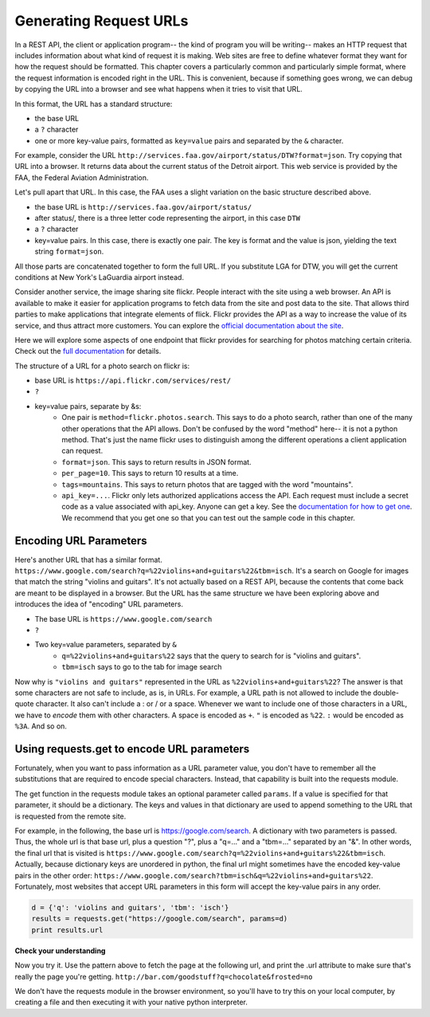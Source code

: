 ..  Copyright (C)  Paul Resnick.  Permission is granted to copy, distribute
    and/or modify this document under the terms of the GNU Free Documentation
    License, Version 1.3 or any later version published by the Free Software
    Foundation; with Invariant Sections being Forward, Prefaces, and
    Contributor List, no Front-Cover Texts, and no Back-Cover Texts.  A copy of
    the license is included in the section entitled "GNU Free Documentation
    License".


Generating Request URLs
=======================

In a REST API, the client or application program-- the kind of program you will be writing-- makes an HTTP request that includes information about what kind of request it is making. Web sites are free to define whatever format they want for how the request should be formatted. This chapter covers a particularly common and particularly simple format, where the request information is encoded right in the URL. This is  convenient, because if something goes wrong, we can debug by copying the URL into a browser and see what happens when it tries to visit that URL.

In this format, the URL has a standard structure:

* the base URL
* a ``?`` character
* one or more key-value pairs, formatted as ``key=value`` pairs and separated by the ``&`` character.

For example, consider the URL ``http://services.faa.gov/airport/status/DTW?format=json``. Try copying that URL into a browser. It returns data about the current status of the Detroit airport. This web service is provided by the FAA, the Federal Aviation Administration.

Let's pull apart that URL. In this case, the FAA uses a slight variation on the basic structure described above.

* the base URL is ``http://services.faa.gov/airport/status/``
* after status/, there is a three letter code representing the airport, in this case ``DTW``
* a ``?`` character
* key=value pairs. In this case, there is exactly one pair. The key is format and the value is json, yielding the text string ``format=json``.
   
All those parts are concatenated together to form the full URL. If you substitute LGA for DTW, you will get the current conditions at New York's LaGuardia airport instead.

Consider another service, the image sharing site flickr. People interact with the site using a web browser. An API is available to make it easier for application programs to fetch data from the site and post data to the site. That allows third parties to make applications that integrate elements of flick. Flickr provides the API as a way to increase the value of its service, and thus attract more customers. You can explore the `official documentation about the site <https://www.flickr.com/services/api/>`_.

Here we will explore some aspects of one endpoint that flickr provides for searching for photos matching certain criteria. Check out the `full documentation <https://www.flickr.com/services/api/flickr.photos.search.html>`_ for details.

The structure of a URL for a photo search on flickr is:

* base URL is ``https://api.flickr.com/services/rest/``
* ``?``
* key=value pairs, separate by &s:
   * One pair is ``method=flickr.photos.search``. This says to do a photo search, rather than one of the many other operations that the API allows. Don't be confused by the word "method" here-- it is not a python method. That's just the name flickr uses to distinguish among the different operations a client application can request.
   * ``format=json``. This says to return results in JSON format. 
   * ``per_page=10``. This says to return 10 results at a time.
   * ``tags=mountains``. This says to return photos that are tagged with the word "mountains".
   * ``api_key=...``. Flickr only lets authorized applications access the API. Each request must include a secret code as a value associated with api_key. Anyone can get a key. See the `documentation for how to get one <https://www.flickr.com/services/api/misc.api_keys.html>`_. We recommend that you get one so that you can test out the sample code in this chapter.

Encoding URL Parameters
-----------------------
      
Here's another URL that has a similar format. ``https://www.google.com/search?q=%22violins+and+guitars%22&tbm=isch``. It's a search on Google for images that match the string "violins and guitars". It's not actually based on a REST API, because the contents that come back are meant to be displayed in a browser. But the URL has the same structure we have been exploring above and introduces the idea of "encoding" URL parameters.

* The base URL is ``https://www.google.com/search``
* ``?``
* Two key=value parameters, separated by ``&``
   * ``q=%22violins+and+guitars%22`` says that the query to search for is "violins and guitars".
   *  ``tbm=isch`` says to go to the tab for image search

Now why is ``"violins and guitars"`` represented in the URL as ``%22violins+and+guitars%22``? The answer is that some characters are not safe to include, as is, in URLs. For example, a URL path is not allowed to include the double-quote character. It also can't include a : or / or a space. Whenever we want to include one of those characters in a URL, we have to *encode* them with other characters. A space is encoded as ``+``. ``"`` is encoded as ``%22``. ``:`` would be encoded as ``%3A``. And so on.  

Using requests.get to encode URL parameters
-------------------------------------------

Fortunately, when you want to pass information as a URL parameter value, you don't have to remember all the substitutions that are required to encode special characters. Instead, that capability is built into the requests module.

The get function in the requests module takes an optional parameter called ``params``. If a value is specified for that parameter, it should be a dictionary. The keys and values in that dictionary are used to append something to the URL that is requested from the remote site. 

For example, in the following, the base url is https://google.com/search. A dictionary with two parameters is passed. Thus, the whole url is that base url, plus a question "?", plus a "q=..." and a "tbm=..." separated by an "&". In other words, the final url that is visited is ``https://www.google.com/search?q=%22violins+and+guitars%22&tbm=isch``. Actually, because dictionary keys are unordered in python, the final url might sometimes have the encoded key-value pairs in the other order: ``https://www.google.com/search?tbm=isch&q=%22violins+and+guitars%22``. Fortunately, most websites that accept URL parameters in this form will accept the key-value pairs in any order.

.. sourcecode:: python

    d = {'q': 'violins and guitars', 'tbm': 'isch'}
    results = requests.get("https://google.com/search", params=d)
    print results.url

.. note: 

    If you're ever unsure exactly what url has been produced when calling requests.get and passing a value for params, you can access the .url attribute of the object that is returned. This will be a helpful debugging strategy. You can take that url and plug it into a browser and see what results come back! 

**Check your understanding**

.. mchoicemf:: restapis_1
   :answer_a: requests.get("http://bar.com/goodstuff", '?", {'greet': 'hi there'}, '&', {'frosted':'no'})
   :answer_b: requests.get("http://bar.com/", params = {'goodstuff':'?', 'greet':'hi there', 'frosted':'no'})
   :answer_c: requests.get("http://bar.com/goodstuff", params = ['greet', 'hi', 'there', 'frosted', 'no'])
   :answer_d: requests.get("http://bar.com/goodstuff", params = {'greet': 'hi there', 'frosted':'no'})
   :correct: d
   :feedback_a: The ? and the & are added automatically.
   :feedback_b: goodstuff is part of the base url, not the query params
   :feedback_c: The value of params should be a dictionary, not a list
   :feedback_d: The ? and & are added automatically, and the space in hi there is automatically encoded as %3A.

   How would you request the URL ``http://bar.com/goodstuff?greet=hi%3Athere&frosted=no`` using the requests module?


Now you try it. Use the pattern above to fetch the page at the following url, and print the .url attribute to make sure that's really the page you're getting.
``http://bar.com/goodstuff?q=chocolate&frosted=no``

We don't have the requests module in the browser environment, so you'll have to try this on your local computer, by creating a file and then executing it with your native python interpreter.


